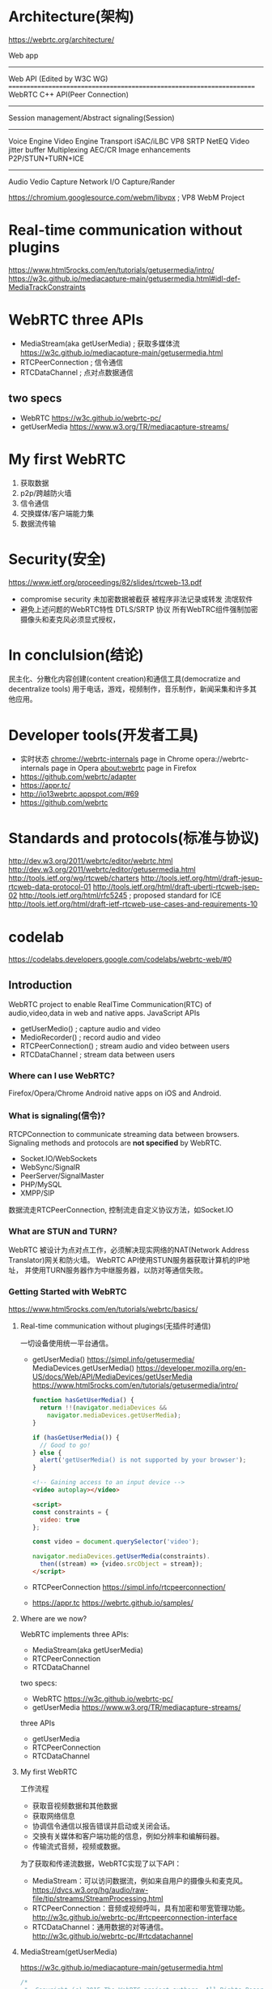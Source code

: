 * Architecture(架构)
  https://webrtc.org/architecture/

  Web app
  ----------------------------------------------------------------------
  Web API (Edited by W3C WG)
  ======================================================================
  WebRTC C++ API(Peer Connection)
  ----------------------------------------------------------------------
  Session management/Abstract signaling(Session)
  ----------------------------------------------------------------------
  Voice Engine        Video Engine         Transport
  iSAC/iLBC           VP8                  SRTP
  NetEQ               Video jitter buffer  Multiplexing
  AEC/CR              Image enhancements   P2P/STUN+TURN+ICE
  ----------------------------------------------------------------------
  Audio               Vedio Capture        Network I/O
  Capture/Rander      
  
  https://chromium.googlesource.com/webm/libvpx ; VP8 WebM Project
* Real-time communication without plugins
  https://www.html5rocks.com/en/tutorials/getusermedia/intro/
  https://w3c.github.io/mediacapture-main/getusermedia.html#idl-def-MediaTrackConstraints
* WebRTC three APIs
  - MediaStream(aka getUserMedia) ; 获取多媒体流
    https://w3c.github.io/mediacapture-main/getusermedia.html
  - RTCPeerConnection             ; 信令通信
  - RTCDataChannel                ; 点对点数据通信
** two specs
   - WebRTC
     https://w3c.github.io/webrtc-pc/
   - getUserMedia
     https://www.w3.org/TR/mediacapture-streams/
* My first WebRTC
  1. 获取数据
  2. p2p/跨越防火墙
  3. 信令通信
  4. 交换媒体/客户端能力集
  5. 数据流传输
* Security(安全)
  https://www.ietf.org/proceedings/82/slides/rtcweb-13.pdf
  - compromise security
    未加密数据被截获
    被程序非法记录或转发
    流氓软件
  - 避免上述问题的WebRTC特性
    DTLS/SRTP 协议
    所有WebTRC组件强制加密
    摄像头和麦克风必须显式授权，
* In conclulsion(结论)
  民主化、分散化内容创建(content creation)和通信工具(democratize and decentralize tools)
  用于电话，游戏，视频制作，音乐制作，新闻采集和许多其他应用。
* Developer tools(开发者工具)
  - 实时状态
    chrome://webrtc-internals page in Chrome
    opera://webrtc-internals page in Opera
    about:webrtc page in Firefox
  - https://github.com/webrtc/adapter
  - https://appr.tc/
  - http://io13webrtc.appspot.com/#69
  - https://github.com/webrtc
* Standards and protocols(标准与协议)
  http://dev.w3.org/2011/webrtc/editor/webrtc.html
  http://dev.w3.org/2011/webrtc/editor/getusermedia.html
  http://tools.ietf.org/wg/rtcweb/charters
  http://tools.ietf.org/html/draft-jesup-rtcweb-data-protocol-01
  http://tools.ietf.org/html/draft-uberti-rtcweb-jsep-02
  http://tools.ietf.org/html/rfc5245 ; proposed standard for ICE
  http://tools.ietf.org/html/draft-ietf-rtcweb-use-cases-and-requirements-10
* codelab
  https://codelabs.developers.google.com/codelabs/webrtc-web/#0
** Introduction
   WebRTC project to enable RealTime Communication(RTC) of audio,video,data in web and native apps.
   JavaScript APIs
   - getUserMedio() ; capture audio and video
   - MedioRecorder() ; record audio and video
   - RTCPeerConnection() ; stream audio and video between users
   - RTCDataChannel ; stream data between users
*** Where can I use WebRTC?
   Firefox/Opera/Chrome
   Android
   native apps on iOS and Android.
*** What is signaling(信令)?
   RTCPConnection to communicate streaming data between browsers.
   Signaling methods and protocols are *not specified* by WebRTC.
   - Socket.IO/WebSockets
   - WebSync/SignalR
   - PeerServer/SignalMaster
   - PHP/MySQL
   - XMPP/SIP
   数据流走RTCPeerConnection,
   控制流走自定义协议方法，如Socket.IO
*** What are STUN and TURN?
   WebRTC 被设计为点对点工作，必须解决现实网络的NAT(Network Address Translator)网关和防火墙。
   WebRTC API使用STUN服务器获取计算机的IP地址，
   并使用TURN服务器作为中继服务器，以防对等通信失败。
*** Getting Started with WebRTC
    https://www.html5rocks.com/en/tutorials/webrtc/basics/
**** Real-time communication without plugings(无插件时通信)
     一切设备使用统一平台通信。
    - getUserMedia() https://simpl.info/getusermedia/
      MediaDevices.getUserMedia()
      https://developer.mozilla.org/en-US/docs/Web/API/MediaDevices/getUserMedia
      https://www.html5rocks.com/en/tutorials/getusermedia/intro/
      #+BEGIN_SRC js
      function hasGetUserMedia() {
        return !!(navigator.mediaDevices &&
          navigator.mediaDevices.getUserMedia);
      }

      if (hasGetUserMedia()) {
        // Good to go!
      } else {
        alert('getUserMedia() is not supported by your browser');
      }
      #+END_SRC
      #+BEGIN_SRC html
      <!-- Gaining access to an input device -->
      <video autoplay></video>

      <script>
      const constraints = {
        video: true
      };

      const video = document.querySelector('video');

      navigator.mediaDevices.getUserMedia(constraints).
        then((stream) => {video.srcObject = stream});
      </script>
      #+END_SRC
    - RTCPeerConnection
      https://simpl.info/rtcpeerconnection/
    - https://appr.tc
      https://webrtc.github.io/samples/
**** Where are we now?
     WebRTC implements three APIs:
     - MediaStream(aka getUserMedia)
     - RTCPeerConnection
     - RTCDataChannel

     two specs:
     - WebRTC https://w3c.github.io/webrtc-pc/
     - getUserMedia https://www.w3.org/TR/mediacapture-streams/

     three APIs
     - getUserMedia
     - RTCPeerConnection
     - RTCDataChannel
**** My first WebRTC
     工作流程
     - 获取音视频数据和其他数据
     - 获取网络信息
     - 协调信令通信以报告错误并启动或关闭会话。
     - 交换有关媒体和客户端功能的信息，例如分辨率和编解码器。
     - 传输流式音频，视频或数据。
     为了获取和传递流数据，WebRTC实现了以下API：
     - MediaStream：可以访问数据流，例如来自用户的摄像头和麦克风。
       https://dvcs.w3.org/hg/audio/raw-file/tip/streams/StreamProcessing.html
     - RTCPeerConnection：音频或视频呼叫，具有加密和带宽管理功能。
       http://w3c.github.io/webrtc-pc/#rtcpeerconnection-interface
     - RTCDataChannel：通用数据的对等通信。
       http://w3c.github.io/webrtc-pc/#rtcdatachannel
**** MediaStream(getUserMedia)
     https://w3c.github.io/mediacapture-main/getusermedia.html
     #+BEGIN_SRC js
     /*
      ,*  Copyright (c) 2015 The WebRTC project authors. All Rights Reserved.
      ,*
      ,*  Use of this source code is governed by a BSD-style license
      ,*  that can be found in the LICENSE file in the root of the source
      ,*  tree.
      ,*/
     'use strict';

     // Put variables in global scope to make them available to the browser console.
     /*
      ,* getUserMedia() 约束参数，制定打开模式
      ,* 音频、视频、分辨率...
      ,*/
     const constraints = window.constraints = {
       audio: false,
       video: true
     };

     function handleSuccess(stream) {
         // 获得流播放窗口
         const video = document.querySelector('video');
         // 获取流轨道信息
         const videoTracks = stream.getVideoTracks();
         console.log('Got stream with constraints:', constraints);
         console.log(`Using video device: ${videoTracks[0].label}`);
         window.stream = stream; // make variable available to browser console
         // 将流赋值给窗口
         video.srcObject = stream;
     }

     function handleError(error) {
       if (error.name === 'ConstraintNotSatisfiedError') {
         let v = constraints.video;
         errorMsg(`The resolution ${v.width.exact}x${v.height.exact} px is not supported by your device.`);
       } else if (error.name === 'PermissionDeniedError') {
         errorMsg('Permissions have not been granted to use your camera and ' +
           'microphone, you need to allow the page access to your devices in ' +
           'order for the demo to work.');
       }
       errorMsg(`getUserMedia error: ${error.name}`, error);
     }

     function errorMsg(msg, error) {
       const errorElement = document.querySelector('#errorMsg');
       errorElement.innerHTML += `<p>${msg}</p>`;
       if (typeof error !== 'undefined') {
         console.error(error);
       }
     }

     async function init(e) {
         try {
             // 打开设备
             const stream = await navigator.mediaDevices.getUserMedia(constraints);
             // 处理数据流
             handleSuccess(stream);
             e.target.disabled = true;
       } catch (e) {
         handleError(e);
       }
     }
     #+END_SRC
     每个MediaStream都有一个标签，如：Xk7EuLhsuHKbnjLWkW4yYGNJJ8ONsgwHBvLQ
     getAudioTracks（）和getVideoTracks（）方法返回一组MediaStreamTracks。
     每个MediaStreamTrack都有一种（“视频”或“音频”）和
     一个标签（类似“FaceTime HD Camera（内置）”），代表一个或多个音频或视频通道。
     例如，聊天应用程序从前置摄像头，后置摄像头，麦克风和“屏幕共享”应用程序获取流。
     
     可以通过设置vedio.srcObject属性将MediaStream附加到视频元素。

     当您不再使用曲目时，请务必调用track.stop（）以便关闭摄像机。
***** Constraints(约束)
      约束可用于为getUserMedia（）设置视频分辨率的值。
***** Screen and tab capture
      Chrome应用还可以通过chrome.tabCapture和chrome.desktopCapture
      API共享单个浏览器标签或整个桌面的实时“视频”。 
      （HTML5 Rocks更新文章Screensharing with WebRTC中有一个演示和更多信息。几年前，但仍然很有趣。）

**** Signaling: session control, network and media information
     - SIP/XMPP/XHR
     - Socket.io/NodeServer
     信令传输3类信息：
     - 会话控制：initialize or close communication and report errors.
     - 网络配置：IP:port
     - 媒体能力：编解码/分辨率
     在点对点流传输开始之前，必须已成功完成通过信令交换信息。
     #+BEGIN_SRC js
     // handles JSON.stringify/parse
     const signaling = new SignalingChannel();
     const constraints = {audio: true, video: true};
     const configuration = {iceServers: [{urls: 'stuns:stun.example.org'}]};
     const pc = new RTCPeerConnection(configuration);

     // send any ice candidates to the other peer
     pc.onicecandidate = ({candidate}) => signaling.send({candidate});

     // let the "negotiationneeded" event trigger offer generation
     pc.onnegotiationneeded = async () => {
       try {
         await pc.setLocalDescription(await pc.createOffer());
         // send the offer to the other peer
         signaling.send({desc: pc.localDescription});
       } catch (err) {
         console.error(err);
       }
     };

     // once remote track media arrives, show it in remote video element
     pc.ontrack = (event) => {
       // don't set srcObject again if it is already set.
       if (remoteView.srcObject) return;
       remoteView.srcObject = event.streams[0];
     };

     // call start() to initiate
     async function start() {
       try {
         // get local stream, show it in self-view and add it to be sent
         const stream =
           await navigator.mediaDevices.getUserMedia(constraints);
         stream.getTracks().forEach((track) =>
           pc.addTrack(track, stream));
         selfView.srcObject = stream;
       } catch (err) {
         console.error(err);
       }
     }

     signaling.onmessage = async ({desc, candidate}) => {
       try {
         if (desc) {
           // if we get an offer, we need to reply with an answer
           if (desc.type === 'offer') {
             await pc.setRemoteDescription(desc);
             const stream =
               await navigator.mediaDevices.getUserMedia(constraints);
             stream.getTracks().forEach((track) =>
               pc.addTrack(track, stream));
             await pc.setLocalDescription(await pc.createAnswer());
             signaling.send({desc: pc.localDescription});
           } else if (desc.type === 'answer') {
             await pc.setRemoteDescription(desc);
           } else {
             console.log('Unsupported SDP type.');
           }
         } else if (candidate) {
           await pc.addIceCandidate(candidate);
         }
       } catch (err) {
         console.error(err);
       }
     };
     #+END_SRC
     - onicecandidate() --> addIceCandidate()
     - createOffer() --> setLocalDescription()-->send()
       -->onmessage(setRemoteDescription(desc))--> createAnswer()
       -->send()-->onmessage(setRemoteDescription(desc));
     确保通过在不再需要时调用close（）来允许RTCPeerConnection被垃圾收集。
     否则线程和连接将保持活动状态。 WebRTC可能会泄漏大量资源！
     
**** RTCPeerConnection
***** RTCPeerConnection without servers
****** Caller(Offer)
      #+BEGIN_SRC js
      /* 1. 创建一个新的RTCPeerConnection并从getUserMedia（）添加流：
       ,*/
      // servers is an optional config file (see TURN and STUN discussion below)
      pc1 = new RTCPeerConnection(servers);
      // ...
      localStream.getTracks().forEach((track) => {
        pc1.addTrack(track, localStream);
      });

      /* 2.  
       ,*/
      pc1.setLocalDescription(desc).then(() => {
            onSetLocalSuccess(pc1);
          },
          onSetSessionDescriptionError
        );
        trace('pc2 setRemoteDescription start');
        pc2.setRemoteDescription(desc).then(() => {
            onSetRemoteSuccess(pc2);
          },
          onSetSessionDescriptionError
                                           );
      #+END_SRC
****** Callee(answer)
      #+BEGIN_SRC js
      pc2 = new RTCPeerConnection(servers);
      pc2.ontrack = gotRemoteStream;
      //...
      function gotRemoteStream(e){
        vid2.srcObject = e.stream;
      }
      #+END_SRC
***** RTCPeerConnection plus servers
      
**** RTCDataChannel
     除音频和视频外，WebRTC还支持其他类型数据的实时通信。
     RTCDataChannel API支持任意数据的对等交换，具有低延迟和高吞吐量。
     https://webrtc.github.io/samples/#datachannel

     语法有意类似于WebSocket，带有send（）方法和消息事件：
     #+BEGIN_SRC js
     const localConnection = new RTCPeerConnection(servers);
     const remoteConnection = new RTCPeerConnection(servers);
     const sendChannel =
       localConnection.createDataChannel('sendDataChannel');

     // ...

     remoteConnection.ondatachannel = (event) => {
       receiveChannel = event.channel;
       receiveChannel.onmessage = onReceiveMessage;
       receiveChannel.onopen = onReceiveChannelStateChange;
       receiveChannel.onclose = onReceiveChannelStateChange;
     };

     function onReceiveMessage(event) {
       document.querySelector("textarea#send").value = event.data;
     }

     document.querySelector("button#send").onclick = () => {
       var data = document.querySelector("textarea#send").value;
       sendChannel.send(data);
     };
     #+END_SRC
     https://github.com/Peer5/ShareFest
     https://techcrunch.com/2013/12/17/yahoo-acquires-peercdn/
     
*** WebRTC in the real world: STUN/TURN and signaling
    https://www.html5rocks.com/en/tutorials/webrtc/infrastructure/
    - 客户端交换元数据以协调通信：这称为信令。
    - 应对网络地址转换器（NAT）和防火墙。
    signaling service/STUN+TURN servers.
**** What is signaling?
     信令协同通信过程如：
     - Session control messages used to open of close communication.会话控制
     - Error messages. 错误消息
     - 媒体元数据：编解码设置、带宽、媒体类型
     - 密钥数据，用于建立安全连接
     - 网络数据，如主机<IP>:<port>
     WebRTC 不提供信令传输机制！ *必须自建*
**** why is signaling not defined by WebRTC?
     为了避免冗余并最大限度地兼容已有技术，WebRTC标准未规定信令方法和协议。
     https://tools.ietf.org/html/draft-ietf-rtcweb-jsep-03#section-1.1
     完全控制媒体层面，但信令层面留给应用。基本原理是不同的应用程序可能更喜欢使用不同的协议，
     例如现有的SIP或Jingle呼叫信令协议，或者特定应用程序定制的东西，可能用于新的用例。
     
     JSEP的体系结构还避免了浏览器必须保存状态：即用作信令状态机。
     例如，如果每次重新加载页面时信令数据丢失，则这将是有问题的。相反，信令状态可以保存在服务器上。
     (offer)                                           (answer)
     Caller                                            Callee
      |                                                   |
     Browser  <---------------Media------------------> Browser
      |                       WebRTC                      |
     -+----------------(SDP)SessionDescriptionProtocol----+-----
      |                       App                         |
     App  <--------signaling (server)----------------->  App

     SDP(SessionDescriptionProtocol) format:
     https://datatracker.ietf.org/doc/draft-nandakumar-rtcweb-sdp/?include_text=1
     #+BEGIN_SRC java
     v=0
     o=- 7614219274584779017 2 IN IP4 127.0.0.1
     s=-
     t=0 0
     a=group:BUNDLE audio video
     a=msid-semantic: WMS
     m=audio 1 RTP/SAVPF 111 103 104 0 8 107 106 105 13 126
     c=IN IP4 0.0.0.0
     a=rtcp:1 IN IP4 0.0.0.0
     a=ice-ufrag:W2TGCZw2NZHuwlnf
     a=ice-pwd:xdQEccP40E+P0L5qTyzDgfmW
     a=extmap:1 urn:ietf:params:rtp-hdrext:ssrc-audio-level
     a=mid:audio
     a=rtcp-mux
     a=crypto:1 AES_CM_128_HMAC_SHA1_80 inline:9c1AHz27dZ9xPI91YNfSlI67/EMkjHHIHORiClQe
     a=rtpmap:111 opus/48000/2
     …
     #+END_SRC
**** RTCPeerConnection + signaling: offer(发起者), answer(应答者) and candidate(候选人)
     RTCPeerConnection是WebRTC应用程序用于在对等体之间创建连接并传送音频和视频的API。
     要初始化此过程，RTCPeerConnection有两个任务：
     - 确定本地媒体条件，例如分辨率和编解码器功能。发起(offer)和回答(answer)的元数据。
     - 获取应用程序主机的潜在(pertential)网络地址，称为候选者(candidates)。
     一旦确定了本地数据，就必须通过与远程对等体的信令机制进行交换。
     如同爱丽丝试图打电话给夏娃：
     1. Alice创建了一个RTCPeerConnection对象;
     2. Alice使用RTCPeerConnection createOffer()方法创建offer（SDP会话描述）;
     3. Alice用他的调用offer.setLocalDescription();
     4. Alice对offer进行字符串化，并使用信号机制将其发送给Eve;
     5. Eve使用Alice.offer.setRemoteDescription（），以便她的RTCPeerConnection知道Alice的设置;
     6. Eve调用createAnswer（），并为此成功回调传递本地会话描述：Eve.answer;
     7. Eve通过调用setLocalDescription(answer)将她的answer设置为本地描述;
     8. Eve然后使用信令机制将她的字符串answer发送给Alice;
     9. Alice使用setRemoteDescription（）将Eve的答案设置为远程会话描述;
        Alice                                     Eve
        (peerConn)                                (peerConn)
        offer = peerConn.createOffer()              |
        offer.setLocalDecription()                  |
        signal.send(offer, eve) ---------------> offer.setRemoteDescription(Alice, offer)
             |                                   answer = peerConn.createAnswer()
             |                                   answer.setLocalDescription()
        answer.setRemoteDescription() <--------- signal.send(answer, alice)

     Alice和Eve还需要交换网络信息。“查找候选者”一词是指使用ICE框架查找网络接口和端口的过程。
     ICE(Interactive Connectivity Establishment)
     1. Alice使用onicecandidate处理程序创建RTCPeerConnection对象。
     2. 当网络候选者可用时，将调用该处理程序。
     3. 在处理程序中，Alice通过其信令通道将字符串化的候选数据发送给Eve。
     4. 当Eve从Alice获取候选消息时，她调用addIceCandidate（），将候选者添加到远程对等描述中。
        https://tools.ietf.org/html/draft-ietf-rtcweb-jsep-03#section-3.4.1
        
**** Coding WebRTC for signaling
     SignalingChannel
     #+BEGIN_SRC javascript
     // handles JSON.stringify/parse
     const signaling = new SignalingChannel();
     const constraints = {audio: true, video: true};
     const configuration = {iceServers: [{urls: 'stuns:stun.example.org'}]};
     const pc = new RTCPeerConnection(configuration);

     // send any ice candidates to the other peer
     pc.onicecandidate = ({candidate}) => signaling.send({candidate});

     // let the "negotiationneeded" event trigger offer generation
     pc.onnegotiationneeded = async () => {
       try {
         await pc.setLocalDescription(await pc.createOffer());
         // send the offer to the other peer
         signaling.send({desc: pc.localDescription});
       } catch (err) {
         console.error(err);
       }
     };

     // once remote track media arrives, show it in remote video element
     pc.ontrack = (event) => {
       // don't set srcObject again if it is already set.
       if (remoteView.srcObject) return;
       remoteView.srcObject = event.streams[0];
     };

     // call start() to initiate
     async function start() {
       try {
         // get local stream, show it in self-view and add it to be sent
         const stream =
           await navigator.mediaDevices.getUserMedia(constraints);
         stream.getTracks().forEach((track) =>
           pc.addTrack(track, stream));
         selfView.srcObject = stream;
       } catch (err) {
         console.error(err);
       }
     }

     signaling.onmessage = async ({desc, candidate}) => {
       try {
         if (desc) {
           // if we get an offer, we need to reply with an answer
           if (desc.type === 'offer') {
             await pc.setRemoteDescription(desc);
             const stream =
               await navigator.mediaDevices.getUserMedia(constraints);
             stream.getTracks().forEach((track) =>
               pc.addTrack(track, stream));
             await pc.setLocalDescription(await pc.createAnswer());
             signaling.send({desc: pc.localDescription});
           } else if (desc.type === 'answer') {
             await pc.setRemoteDescription(desc);
           } else {
             console.log('Unsupported SDP type.');
           }
         } else if (candidate) {
           await pc.addIceCandidate(candidate);
         }
       } catch (err) {
         console.error(err);
       }
     };
     #+END_SRC
**** Peer discovery
     WebRTC应用程序需要一种方法让客户向对方发出他们想要开始或加入呼叫的信号。
     WebRTC没有定义同行发现机制，我们不会在这里讨论选项。
**** How can I build a signaling service?
     用于交换会话元数据的信令机制也可用于传送应用数据。这只是一个消息服务！
**** Pushing message from the server to the client
     WebSocket是一种更自然的解决方案，专为全双工客户端,
     服务器通信而设计（消息可以同时在两个方向上流动）。
**** Scaling signaling(扩展信令)
     eXtensible Messaging and Presence Protocol (XMPP), 
     Open source libraries such as ZeroMQ (as used by TokBox for their Rumour service) and OpenMQ.
     ...
**** Building a signaling service with Socket.io on Node
     #+BEGIN_SRC html
     <!DOCTYPE html>
     <html>
       <head>
         <title>WebRTC client</title>
       </head>
       <body>
         <script src='/socket.io/socket.io.js'></script>
         <script src='js/main.js'></script>
       </body>
     </html>
     #+END_SRC
     #+BEGIN_SRC js
     // main.js
     const isInitiator;

     room = prompt('Enter room name:');

     const socket = io.connect();

     if (room !== '') {
       console.log('Joining room ' + room);
       socket.emit('create or join', room);
     }

     socket.on('full', (room) => {
       console.log('Room ' + room + ' is full');
     });

     socket.on('empty', (room) => {
       isInitiator = true;
       console.log('Room ' + room + ' is empty');
     });

     socket.on('join', (room) => {
       console.log('Making request to join room ' + room);
       console.log('You are the initiator!');
     });

     socket.on('log', (array) => {
       console.log.apply(console, array);
     });
     #+END_SRC
     #+BEGIN_SRC js
     // servie.js
     const static = require('node-static');
     const http = require('http');
     const file = new(static.Server)();
     const app = http.createServer(function (req, res) {
       file.serve(req, res);
     }).listen(2013);

     const io = require('socket.io').listen(app);

     io.sockets.on('connection', (socket) => {

       // convenience function to log server messages to the client
       function log(){
         const array = ['>>> Message from server: '];
         for (const i = 0; i < arguments.length; i++) {
           array.push(arguments[i]);
         }
           socket.emit('log', array);
       }

       socket.on('message', (message) => {
         log('Got message:', message);
         // for a real app, would be room only (not broadcast)
         socket.broadcast.emit('message', message);
       });

       socket.on('create or join', (room) => {
         const numClients = io.sockets.clients(room).length;

         log('Room ' + room + ' has ' + numClients + ' client(s)');
         log('Request to create or join room ' + room);

         if (numClients === 0){
           socket.join(room);
           socket.emit('created', room);
         } else if (numClients === 1) {
           io.sockets.in(room).emit('join', room);
           socket.join(room);
           socket.emit('joined', room);
         } else { // max two clients
           socket.emit('full', room);
         }
         socket.emit('emit(): client ' + socket.id +
           ' joined room ' + room);
         socket.broadcast.emit('broadcast(): client ' + socket.id +
           ' joined room ' + room);

       });

     });
     #+END_SRC
**** Signalling gotchas(陷阱)
     - 在调用setLocalDescription（）之前，RTCPeerConnection不会开始收集候选者：
       这是JSEP IETF草案中的强制要求。
     - 利用Trickle ICE（见上文）：候选人到达后立即调用addIceCandidate（）。
**** Readymade signaling servers(现有信令服务)
     signaling servers:
     - https://github.com/webRTC-io/webRTC.io
     - https://github.com/priologic/easyrtc
     - https://github.com/andyet/signalmaster

     WebRTC platform:
     - OpenTok https://tokbox.com/developer/
     - Asterisk https://wiki.asterisk.org/wiki/display/AST/Asterisk+WebRTC+Support
**** Signalig security
     https://www.ietf.org/proceedings/82/slides/rtcweb-13.pdf
**** After signaling: using ICE to cope with NATs and firewalls
     要实现此目的，您的应用程序必须将ICE服务器URL传递给RTCPeerConnection，如下所述。
     ICE试图找到连接对等体的最佳途径。它并行尝试所有可能性，并选择最有效的选项。
     ICE首先尝试使用从设备的操作系统和网卡获得的主机地址建立连接;
     如果失败（它将用于NAT后面的设备）ICE使用STUN服务器获取外部地址，
     如果失败，则通过TURN中继服务器路由流量。
     STUN服务器用于获取外部网络地址。如果直接（对等）连接失败，则TURN服务器用于中继流量。
     ICE还应对NAT设置的复杂性：实际上，NAT'打孔'可能需要的不仅仅是公共IP：端口地址。
     #+BEGIN_SRC js
     {
       'iceServers': [
         {
           'urls': 'stun:stun.l.google.com:19302'
         },
         {
           'urls': 'turn:192.158.29.39:3478?transport=udp',
           'credential': 'JZEOEt2V3Qb0y27GRntt2u2PAYA=',
           'username': '28224511:1379330808'
         },
         {
           'urls': 'turn:192.158.29.39:3478?transport=tcp',
           'credential': 'JZEOEt2V3Qb0y27GRntt2u2PAYA=',
           'username': '28224511:1379330808'
         }
       ]
     }
     #+END_SRC
**** STUN
     Session Traversal Utilities for NAT（STUN）是一组标准化方法，包括网络协议，
     用于在实时语音，视频，消息传递和其他交互式通信的应用中遍历网络地址转换器（NAT）网关。

     STUN服务器位于公共互联网上并且有一个简单的任务：检查传入请求的IP：端口地址
     （来自在NAT后面运行的应用程序）并将该地址作为响应发回。
**** TURN
     RTCPeerConnection尝试通过UDP建立对等体之间的直接通信。
     如果失败，RTCPeerConnection将转向TCP。
     如果失败，可以将TURN服务器用作回退，在端点之间中继数据。
**** Deploying STUN and TURN servers
     https://code.google.com/archive/p/rfc5766-turn-server/
     https://github.com/coturn/rfc5766-turn-server/
**** Multipoint Control Unit(MCU)
     有几种开源MCU软件可供选择。
     例如，Licode（以前称为Lynckia）为WebRTC生产开源MCU; 
     OpenTok有Mantis。
**** Beyond browsers: VoIP, telephones and messaging
     SIP(Session Initiation Protocol)
     PSTN(Public switched telephone network)

     Jingle是可扩展消息和存在协议（XMPP）的扩展，它为诸如IP语音（VoIP）或
     视频会议通信之类的多媒体交互添加了对等（P2P）会话控制（信令）。
     它由Google和XMPP标准基金会设计。使用实时传输协议（RTP）传送多媒体流。
     如果需要，使用交互式连接建立（ICE）辅助NAT遍历。

     当前的WebRTC实现基于C ++ libjingle库，这是最初为Google Talk开发的Jingle实现。
*** WebRTC安全吗(Secure)？
   所有WebRTC组件都必须进行加密，并且其JavaScript API只能用于安全来源（HTTPS或localhost）。
   WebRTC标准没有定义信令机制，因此您需要确保使用安全协议。
** Overview
*** 学习内容
    从您的网络摄像头获取视频 
    Stream视频与RTCPeerConnection 
    流数据与RTCDataChannel 
    设置信令服务以交换消息 
    组合对等连接和信令 
    拍照并通过数据通道共享
*** 前提
    Chrom47+
    
* NativeCode
** Android
*** Prebuild libraries
    最简单的入门方法是使用JCenter提供的官方预建库。这些库是从树的末端编译而来，仅用于开发目的。
    implementation 'org.webrtc:google-webrtc:1.0.+'
    webrtc 版本:
    https://bintray.com/google/webrtc/google-webrtc
    Grandle 与 Maven 对比:
    https://gradle.org/maven-vs-gradle/
*** Native APIs
**** Block Diagram(框图)
 - Stream
   + MediaStream
     - Track(video)
     - Track(audio)
     - ...
 - PeerConnection
   PeerConnectionFactoryInterface = CreatePeerConnectionFactory();
   PeerConnectionObserver; callbacks
   PeerConnectionInterface = PeerConnectionFactoryInterface->CreatePeerConnection();
   LocalMediaStreamInterface = PeerConnectionFactoryInterface->CreateLocalMediaStream();
   LocalVideo/AudioTrackInterface = 
     PeerConnectionFactoryInterface->CreateVideo/AudioTrackInterface();
   LocalMediaStream->AddTrack(LocalVedio/Audio/Track);
   PeerConnection->AddStream(LocalMediaStream);
   PeerConnection->xxCallbacks(PeerConnectionObserver);
**** Calling Sequences(调用序列)
***** Set up a call(设置调用)
                                                 (PeerConnectionObserver)
      Remote-peer      PeerConnectionFactory         Application                 PeerConnection
          |                     |                CreatePeerConnectionFactory()         |
          |                     |<--CreatePeerConnection ----|                         |
          |                     |<--CreateLocalMediaStream --|                         |
          |                     |<--CreateLocalVideoTrack ---|                         |
          |                     |<--(Add tracks to stream) --|                         |
          |                     |                            |-AddStream()------------>|
          |                                                  |-CommitStreamChanges()-->|
          |                                                  |<-OnSignalingMessage-----|
          |<-Send offer to the remote peer ------------------|                         |
          |--Get answer from the remote peer --------------->|                         |--|
          |                                                  |--ProcessSignalingMessage-> |
          |                                                  |                            |
          |<<================================Media======================================> |
          |                                                  |<-OnAddStream---------------|
***** Receive a Call
                                                 (PeerConnectionObserver)
      Remote-peer      PeerConnectionFactory         Application                 PeerConnection
          |                     |                         |                            |
          |---------------------+-offer------------------>|                            |
          |                     |                 CreatePeerConnectionFactory()        |
          |                     |<-CreatePeerConnection---|                            |
          |                     |                         |--ProcessSignalingMessage-->|
          |                     |                         |<-OnAddStream---------------|
          |                     |<-CreateLocalMediaStream-|                            |
          |                     | ...                     |                            |
          |                     |                         |--AddStream---------------->|
          |                                               |--CommitStreamChanges------>|
          |                                               |--OnSignalingMessage------->|
          |<--Send answer to the remote peer -------------|                            |
          |<------------------------Media-----------------+----------------------------|
          |                                               |                            |
***** Close Down a Call
      Remote-peer      PeerConnectionFactory         Application                 PeerConnection
          |                                               |--Close()------------------>|
          |                                               |<--OnStateChange()----------|
          |                                               |<--OnRemoteStream()---------|
          |                                               |<--OnSignalingMessage(down)-|
          |<--Send Shutdown to the remote peer------------|                            |
          |--->Get Ok form the remote peer -------------->|                            |
          |                                               |--ProceSignalingMessage OK->|
          |                                               |<--OnStateChange(closed)----|
          |                                               |                            |
**** Threading Model
     WebRTC Native API使用两个全局可用线程:WebRTC Native API使用两个全局可用线程
     根据PeerConnection工厂的创建方式，应用程序可以提供这两个线程，也可以只在内部创建它们。
     对Stream API和PeerConnection API的调用将代理到信令线程，这意味着应用程序可以从任何线程调用这些API。
     所有回调都将在信令线程上进行。应用程序应尽快返回回调，以避免阻塞信令线程。
     资源密集型流程应该发布到不同的线程。
     - Stream APIs 
       https://webrtc.googlesource.com/src/+/master/api/mediastreaminterface.h
     - PeerConnection APIs 
       https://webrtc.googlesource.com/src/+/master/api/peerconnectioninterface.h
     
* OpenTok
  https://github.com/opentok/opentok-android-sdk-samples
  #+BEGIN_SRC java
  buildscript {
    repositories {
        jcenter()
    }
    dependencies {
        classpath 'com.android.tools.build:gradle:2.3.3'
    // NOTE: Do not place your application dependencies here; they belong
    // in the individual module build.gradle files
    }
  }

  allprojects {
     repositories {
         jcenter()
         maven { url 'https://maven.google.com' }
         maven { url 'https://tokbox.bintray.com/maven' }
     }
  }

  task clean(type: Delete) {
     delete rootProject.buildDir
  }

  #+END_SRC
  #+BEGIN_SRC java
  apply plugin: 'com.android.application'

  android {
     compileSdkVersion 25
     buildToolsVersion '25.0.3'

     defaultConfig {
         applicationId "com.example.yourname.myapplication"
         minSdkVersion 16
         targetSdkVersion 25
         versionCode 1
         versionName "1.0"
     }
     buildTypes {
         release {
             minifyEnabled false
         }
     }
  }
  dependencies {
      compile fileTree(dir: 'libs', include: ['*.jar'])
      androidTestCompile('com.android.support.test.espresso:espresso-core:2.2.2', {
          exclude group: 'com.android.support', module: 'support-annotations'
      })
      compile 'com.android.support:appcompat-v7:25.4.0'
      compile 'com.android.support.constraint:constraint-layout:1.0.2'
      testCompile 'junit:junit:4.12'
      compile 'com.opentok.android:opentok-android-sdk:2.14.0'
      compile 'pub.devrel:easypermissions:0.4.0'
  }
  #+END_SRC
  #+BEGIN_SRC java
  import android.util.Log;
  import com.opentok.android.Session;
  import com.opentok.android.Stream;
  import com.opentok.android.Publisher;
  import com.opentok.android.PublisherKit;
  import com.opentok.android.Subscriber;
  import com.opentok.android.OpentokError;
  import android.support.annotation.NonNull;
  import android.Manifest;
  import pub.devrel.easypermissions.AfterPermissionGranted;
  import pub.devrel.easypermissions.EasyPermissions;

  public class MainActivity extends AppCompatActivity {
    private static String API_KEY = "";
    private static String SESSION_ID = "";
    private static String TOKEN = "";
    private static final String LOG_TAG = MainActivity.class.getSimpleName();
    private static final int RC_SETTINGS_SCREEN_PERM = 123;
    private static final int RC_VIDEO_APP_PERM = 124;

    private Session mSession;

    @Override
    public void onRequestPermissionsResult(int requestCode,
                                           @NonNull String[] permissions,
                                           @NonNull int[] grantResults) {

      super.onRequestPermissionsResult(requestCode, permissions, grantResults);
      EasyPermissions.onRequestPermissionsResult(requestCode, permissions, grantResults, this);
    }

    @AfterPermissionGranted(RC_VIDEO_APP_PERM)
    private void requestPermissions() {
      String[] perms = { Manifest.permission.INTERNET,
                         Manifest.permission.CAMERA,
                         Manifest.permission.RECORD_AUDIO };
      if (EasyPermissions.hasPermissions(this, perms)) {
          // initialize view objects from your layout


          // initialize and connect to the session


      } else {
          EasyPermissions.requestPermissions(this,
                                             "This app needs access to your camera and mic to make video calls",
                                             RC_VIDEO_APP_PERM, perms);
      }
  }
  }
  #+END_SRC
